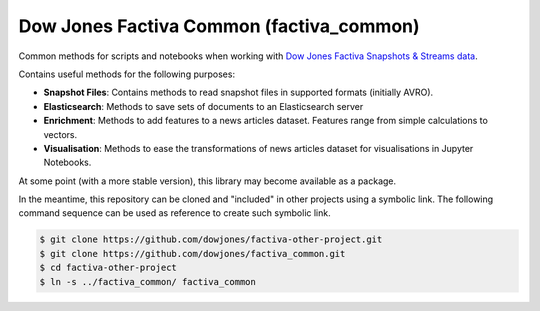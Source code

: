 Dow Jones Factiva Common (factiva_common)
#########################################

Common methods for scripts and notebooks when working with `Dow Jones Factiva Snapshots & Streams data <https://developer.dowjones.com/site/docs/factiva_apis/factiva_snapshots_api/index.gsp>`_.

Contains useful methods for the following purposes:

* **Snapshot Files**: Contains methods to read snapshot files in supported formats (initially AVRO).
* **Elasticsearch**: Methods to save sets of documents to an Elasticsearch server
* **Enrichment**: Methods to add features to a news articles dataset. Features range from simple calculations to vectors.
* **Visualisation**: Methods to ease the transformations of news articles dataset for visualisations in Jupyter Notebooks.

At some point (with a more stable version), this library may become available as a package.

In the meantime, this repository can be cloned and "included" in other projects using a symbolic link. The following command sequence can be used as reference to create such symbolic link.

.. code-block::

    $ git clone https://github.com/dowjones/factiva-other-project.git
    $ git clone https://github.com/dowjones/factiva_common.git
    $ cd factiva-other-project
    $ ln -s ../factiva_common/ factiva_common
